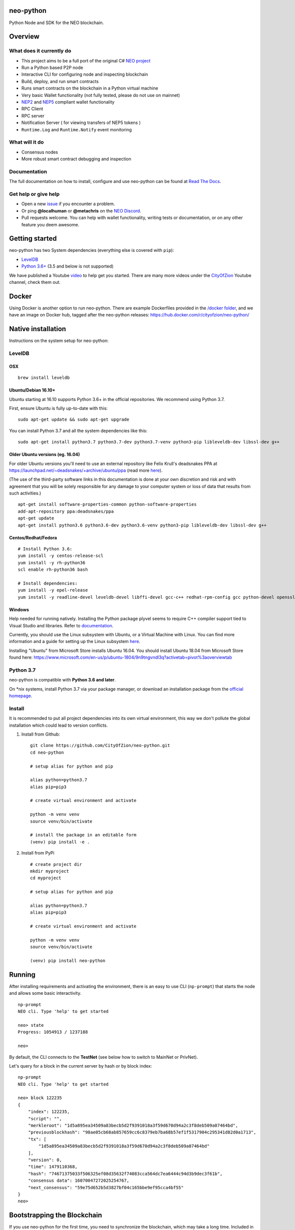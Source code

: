 .. image:: http://res.cloudinary.com/vidsy/image/upload/v1503160820/CoZ_Icon_DARKBLUE_200x178px_oq0gxm.png
   :alt: CoZ logo

neo-python
----------

Python Node and SDK for the NEO blockchain.

.. image:: https://img.shields.io/pypi/v/neo-python.svg
    :target: https://pypi.python.org/pypi/neo-python
    :alt: Pypi
.. image:: https://travis-ci.org/CityOfZion/neo-python.svg?branch=master
    :target: https://travis-ci.org/CityOfZion/neo-python
    :alt: Travis CI
.. image:: https://readthedocs.org/projects/neo-python/badge/?version=latest
    :target: https://neo-python.readthedocs.io/en/latest/?badge=latest
    :alt: ReadTheDocs
.. image:: https://coveralls.io/repos/github/CityOfZion/neo-python/badge.svg?branch=master
    :target: https://coveralls.io/github/CityOfZion/neo-python?branch=master
    :alt: Coveralls



Overview
--------

What does it currently do
~~~~~~~~~~~~~~~~~~~~~~~~~

-  This project aims to be a full port of the original C# `NEO
   project <https://github.com/neo-project>`__
-  Run a Python based P2P node
-  Interactive CLI for configuring node and inspecting blockchain
-  Build, deploy, and run smart contracts
-  Runs smart contracts on the blockchain in a Python virtual machine
-  Very basic Wallet functionality (not fully tested, please do not use
   on mainnet)
-  `NEP2 <https://github.com/neo-project/proposals/blob/master/nep-2.mediawiki%3E>`__
   and
   `NEP5 <https://github.com/neo-project/proposals/blob/master/nep-5.mediawiki>`__
   compliant wallet functionality
-  RPC Client
-  RPC server
-  Notification Server ( for viewing transfers of NEP5 tokens )
-  ``Runtime.Log`` and ``Runtime.Notify`` event monitoring

What will it do
~~~~~~~~~~~~~~~

-  Consensus nodes
-  More robust smart contract debugging and inspection

Documentation
~~~~~~~~~~~~~

The full documentation on how to install, configure and use neo-python
can be found at `Read The
Docs <https://neo-python.readthedocs.io/en/latest/>`__.

Get help or give help
~~~~~~~~~~~~~~~~~~~~~

-  Open a new
   `issue <https://github.com/CityOfZion/neo-python/issues/new>`__ if
   you encounter a problem.
-  Or ping **@localhuman** or **@metachris** on the `NEO
   Discord <https://discord.gg/R8v48YA>`__.
-  Pull requests welcome. You can help with wallet functionality,
   writing tests or documentation, or on any other feature you deem
   awesome.

Getting started
---------------

neo-python has two System dependencies (everything else is covered with
``pip``):

-  `LevelDB <https://github.com/google/leveldb>`__
-  `Python
   3.6+ <https://www.python.org/downloads/release/python-364/>`__ (3.5
   and below is not supported)

We have published a Youtube
`video <https://www.youtube.com/watch?v=ZZXz261AXrM>`__ to help get you
started. There are many more videos under the
`CityOfZion <https://www.youtube.com/channel/UCzlQUNLrRa8qJkz40G91iJg>`__
Youtube channel, check them out.

Docker
------

Using Docker is another option to run neo-python. There are example
Dockerfiles provided in the
`/docker folder <https://github.com/CityOfZion/neo-python/tree/development/docker>`__,
and we have an image on Docker hub, tagged after the neo-python
releases: https://hub.docker.com/r/cityofzion/neo-python/

Native installation
-------------------

Instructions on the system setup for neo-python:

LevelDB
~~~~~~~

OSX
^^^

::

    brew install leveldb

Ubuntu/Debian 16.10+
^^^^^^^^^^^^^^^^^^^^

Ubuntu starting at 16.10 supports Python 3.6+ in the official repositories. We recommend
using Python 3.7. 

First, ensure Ubuntu is fully up-to-date with this:

::

   sudo apt-get update && sudo apt-get upgrade

You can install Python 3.7 and all the system dependencies like this:

::

   sudo apt-get install python3.7 python3.7-dev python3.7-venv python3-pip libleveldb-dev libssl-dev g++

Older Ubuntu versions (eg. 16.04)
^^^^^^^^^^^^^^^^^^^^^^^^^^^^^^^^^

For older Ubuntu versions you'll need to use an external repository like
Felix Krull's deadsnakes PPA at
https://launchpad.net/~deadsnakes/+archive/ubuntu/ppa (read more
`here <https://askubuntu.com/questions/865554/how-do-i-install-python-3-6-using-apt-get>`__).

(The use of the third-party software links in this documentation is done
at your own discretion and risk and with agreement that you will be
solely responsible for any damage to your computer system or loss of
data that results from such activities.)

::

    apt-get install software-properties-common python-software-properties
    add-apt-repository ppa:deadsnakes/ppa
    apt-get update
    apt-get install python3.6 python3.6-dev python3.6-venv python3-pip libleveldb-dev libssl-dev g++

Centos/Redhat/Fedora
^^^^^^^^^^^^^^^^^^^^

::

    # Install Python 3.6:
    yum install -y centos-release-scl
    yum install -y rh-python36
    scl enable rh-python36 bash

    # Install dependencies:
    yum install -y epel-release
    yum install -y readline-devel leveldb-devel libffi-devel gcc-c++ redhat-rpm-config gcc python-devel openssl-devel

Windows
^^^^^^^

Help needed for running natively. Installing the Python package plyvel seems to require C++
compiler support tied to Visual Studio and libraries. Refer to
`documentation <https://neo-python.readthedocs.io/en/latest/installwindows.html>`__.

Currently, you should use the Linux subsystem with Ubuntu, or a
Virtual Machine with Linux. You can find more information and a guide
for setting up the Linux subsystem
`here <https://medium.com/@gubanotorious/installing-and-running-neo-python-on-windows-10-284fb518b213>`__.

Installing "Ubuntu" from Microsoft Store installs Ubuntu 16.04. You should install Ubuntu 18.04 from Microsoft Store found here: https://www.microsoft.com/en-us/p/ubuntu-1804/9n9tngvndl3q?activetab=pivot%3aoverviewtab

Python 3.7
~~~~~~~~~~

neo-python is compatible with **Python 3.6 and later**.

On \*nix systems, install Python 3.7 via your package manager, or
download an installation package from the `official
homepage <https://www.python.org/downloads/>`__.


Install
~~~~~~~

It is recommended to put all project dependencies into its own virtual
environment, this way we don't pollute the global installation which
could lead to version conflicts.


1. Install from Github:

  ::

    git clone https://github.com/CityOfZion/neo-python.git
    cd neo-python
    
    # setup alias for python and pip
    
    alias python=python3.7
    alias pip=pip3

    # create virtual environment and activate

    python -m venv venv
    source venv/bin/activate

    # install the package in an editable form
    (venv) pip install -e .

2. Install from PyPi

  ::

    # create project dir
    mkdir myproject
    cd myproject
    
    # setup alias for python and pip
    
    alias python=python3.7
    alias pip=pip3

    # create virtual environment and activate

    python -m venv venv
    source venv/bin/activate

    (venv) pip install neo-python


Running
-------

After installing requirements and activating the environment, there is
an easy to use CLI (``np-prompt``) that starts the node and allows some
basic interactivity.

::

    np-prompt
    NEO cli. Type 'help' to get started

    neo> state
    Progress: 1054913 / 1237188

    neo>

By default, the CLI connects to the **TestNet** (see below how to switch
to MainNet or PrivNet).

Let's query for a block in the current server by hash or by block index:

::

    np-prompt
    NEO cli. Type 'help' to get started

    neo> block 122235
    {
        "index": 122235,
        "script": "",
        "merkleroot": "1d5a895ea34509a83becb5d2f9391018a3f59d670d94a2c3f8deb509a07464bd",
        "previousblockhash": "98ae05cb68ab857659cc6c8379eb7ba68b57ef1f5317904c295341d82d0a1713",
        "tx": [
            "1d5a895ea34509a83becb5d2f9391018a3f59d670d94a2c3f8deb509a07464bd"
        ],
        "version": 0,
        "time": 1479110368,
        "hash": "74671375033f506325ef08d35632f74083cca564dc7ea6444c94d3b9dec3f61b",
        "consensus data": 16070047272025254767,
        "next_consensus": "59e75d652b5d3827bf04c165bbe9ef95cca4bf55"
    }
    neo>

Bootstrapping the Blockchain
----------------------------

If you use neo-python for the first time, you need to synchronize the
blockchain, which may take a long time. Included in this project is the script
``np-bootstrap`` to automatically download a chain directory for you. To
bootstrap for testnet, run ``np-bootstrap``, get a cup of coffee
and wait. To bootstrap for mainnet, use ``np-bootstrap -m`` and
get 8 cups of coffee (3.3 GB file).

Important: do not use the chain files from
https://github.com/CityOfZion/awesome-neo.git, they will not work with
neo-python.

Available Wallet commands
~~~~~~~~~~~~~~~~~~~~~~~~~

::

    np-prompt
    NEO cli. Type 'help' to get started

    neo> help

    create wallet {wallet_path}
    open wallet {wallet_path}

    wallet { verbose } { rebuild } {rebuild BLOCK_HEIGHT}
    export wif { ADDRESS }
    import wif { WIF }

    send { ASSET_ID } { ADDRESS } { AMOUNT }

Running on MainNet
~~~~~~~~~~~~~~~~~~

To run the prompt on MainNet, you can use the CLI argument ``-m`` (eg.
``np-prompt -m``), for running on PrivNet you can use ``-p``. Be
sure to check out the details of the parameters:

::

    $ np-prompt -h
    usage: np-prompt [-h] [-m | -p [host] | --coznet | -c CONFIG]
                     [-t {dark,light}] [-v] [--datadir DATADIR] [--version]

    optional arguments:
      -h, --help            show this help message and exit
      -m, --mainnet         Use MainNet instead of the default TestNet
      -p [host], --privnet [host]
                            Use a private net instead of the default TestNet,
                            optionally using a custom host (default: 127.0.0.1)
      --coznet              Use the CoZ network instead of the default TestNet
      -c CONFIG, --config CONFIG
                            Use a specific config file
      -t {dark,light}, --set-default-theme {dark,light}
                            Set the default theme to be loaded from the config
                            file. Default: 'dark'
      -v, --verbose         Show smart-contract events by default
      --datadir DATADIR     Absolute path to use for database directories
      --version             show program's version number and exit

Logging
~~~~~~~

Currently, ``np-prompt`` logs to ``prompt.log``

--------------

Tests
-----

Note that some of the unit tests use a giant blockchain fixture database
(~800MB). This file is not kept in the repo, but are downloaded the
first time the tests are run, this can take some time (depending on the
internet connection), but happens only once.

Useful commands
---------------

::

    make lint
    make test
    make coverage
    make docs


    # run only neo-python tests
    python -m unittest discover neo

    # run only neo-boa tests
    python -m unittest discover boa_test

Updating the version number and releasing new versions of neo-python
--------------------------------------------------------------------

This is a checklist for releasing a new version, which for now means:

1. Merging the changes from development into master
2. Setting the version from eg. ``0.4.6-dev`` to ``0.4.6`` (which
   automatically created a tag/release)
3. On the dev branch, setting the version to the next patch, eg.
   ``0.4.7-dev``
4. Pushing master, development and the tags to GitHub

Make sure you are on the development branch and have all changes merged
that you want to publish. Then follow these steps:

::

    # Only in case you want to increase the version number again (eg. scope changed from patch to minor):
    # bumpversion --no-tag minor|major

    # Update CHANGELOG.rst: make sure all changes are there and remove `-dev` from the version number
    vi CHANGELOG.rst
    git commit -m "Updated changelog for release" CHANGELOG.rst

    # Merge development branch into master
    git checkout master
    git merge development

    # Set the release version number and create the tag
    bumpversion release

    # Switch back into the development branch
    git checkout development

    # Increase patch number and add `-dev`
    bumpversion --no-tag patch

    # Push to GitHub, which also updates the PyPI package and Docker Hub image
    git push origin master development --tags

Troubleshooting
---------------

If you run into problems, check these things before ripping out your
hair:

-  Double-check that you are using Python 3.6.x
-  Update the project dependencies (``pip install -e .``)
-  If you encounter any problems, please take a look at the
   `installation
   section <https://neo-python.readthedocs.io/en/latest/install.html#further-install-notes>`__
   in the docs, and if that doesn't help open an issue. We'll try to
   help.
-  You can reach us on the `NEO Discord <https://discord.gg/R8v48YA>`__,
   or simply file a `GitHub
   issue <https://github.com/CityOfZion/neo-python/issues/new>`__.

License
-------

-  Open-source
   `MIT <https://github.com/CityOfZion/neo-python/blob/master/LICENSE.md>`__.
-  Contributors: [@localhuman](https://github.com/localhuman) (Creator), [@metachris](https://github.com/metachris), [@ixje](https://github.com/ixje), and [many more](https://github.com/CityOfZion/neo-python/graphs/contributors)

Donations
---------

Accepted at **ATEMNPSjRVvsXmaJW4ZYJBSVuJ6uR2mjQU**
